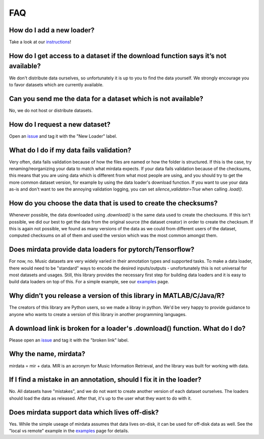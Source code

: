 .. _faq:

FAQ
===

How do I add a new loader?
--------------------------
Take a look at our instructions_!

.. _instructions: https://github.com/mir-dataset-loaders/mirdata/blob/master/CONTRIBUTING.md


How do I get access to a dataset if the download function says it’s not available?
----------------------------------------------------------------------------------
We don't distribute data ourselves, so unfortunately it is up to you to find the data yourself. We strongly encourage you to favor datasets which are currently available.


Can you send me the data for a dataset which is not available?
--------------------------------------------------------------
No, we do not host or distribute datasets.


How do I request a new dataset?
-------------------------------
Open an issue_ and tag it with the "New Loader" label.

.. _issue: https://github.com/mir-dataset-loaders/mirdata/issues


What do I do if my data fails validation?
-----------------------------------------
Very often, data fails vaildation because of how the files are named or how the folder is structured. If this is the case, try renaming/reorganizing your data to match what mirdata expects. If your data fails validation because of the checksums, this means that you are using data which is different from what most people are using, and you should try to get the more common dataset version, for example by using the data loader's download function. If you want to use your data as-is and don't want to see the annoying validation logging, you can set `silence_validator=True` when calling `.load()`.


How do you choose the data that is used to create the checksums?
----------------------------------------------------------------
Whenever possible, the data downloaded using `.download()` is the same data used to create the checksums. If this isn't possible, we did our best to get the data from the original source (the dataset creator) in order to create the checksum. If this is again not possible, we found as many versions of the data as we could from different users of the dataset, computed checksums on all of them and used the version which was the most common amongst them.


Does mirdata provide data loaders for pytorch/Tensorflow?
---------------------------------------------------------
For now, no. Music datasets are very widely varied in their annotation types and supported tasks. To make a data loader, there would need to be "standard" ways to encode the desired inputs/outputs - unofortunately this is not universal for most datasets and usages. Still, this library provides the necessary first step for building data loaders and it is easy to build data loaders on top of this. For a simple example, see our examples_ page.

.. _examples: https://mirdata.readthedocs.io/en/latest/source/example.html#


Why didn’t you release a version of this library in MATLAB/C/Java/R?
--------------------------------------------------------------------
The creators of this library are Python users, so we made a libray in python. We'd be very happy to provide guidance to anyone who wants to create a version of this library in another programming languages.


A download link is broken for a loader's .download() function. What do I do?
----------------------------------------------------------------------------
Please open an issue_ and tag it with the "broken link" label.

.. _issue: https://github.com/mir-dataset-loaders/mirdata/issues


Why the name, mirdata?
----------------------
mirdata = mir + data. MIR is an acronym for Music Information Retrieval, and the library was built for working with data.


If I find a mistake in an annotation, should I fix it in the loader?
--------------------------------------------------------------------
No. All datasets have "mistakes", and we do not want to create another version of each dataset ourselves. The loaders should load the data as released. After that, it's up to the user what they want to do with it.


Does mirdata support data which lives off-disk?
-----------------------------------------------
Yes. While the simple useage of mirdata assumes that data lives on-disk, it can be used for off-disk data as well. See the "local vs remote" example in the examples_ page for details.

.. _examples: https://mirdata.readthedocs.io/en/latest/source/example.html#

